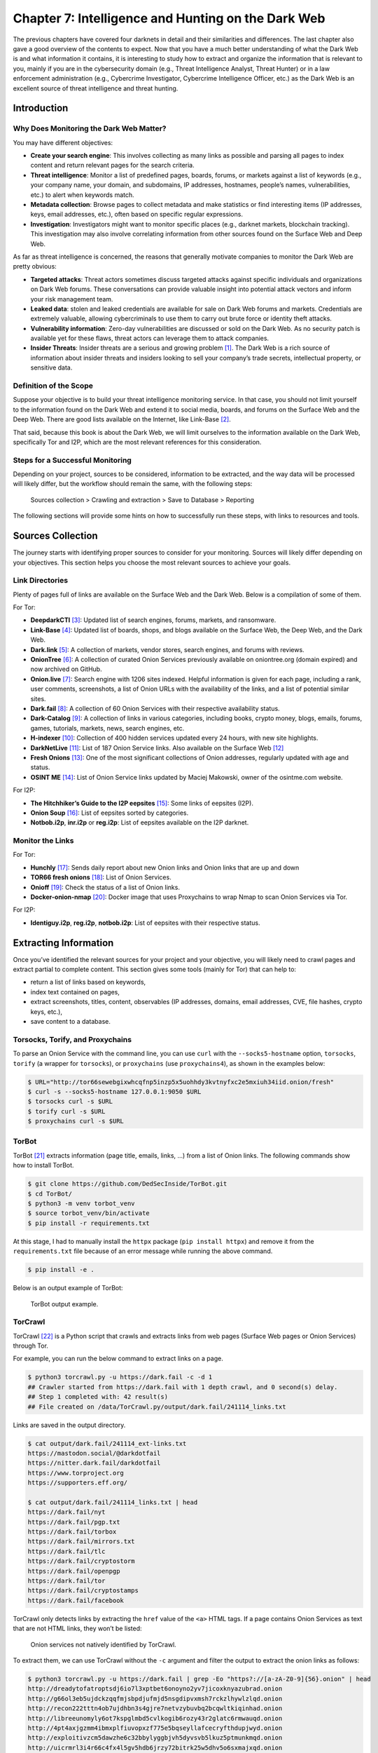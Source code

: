 Chapter 7: Intelligence and Hunting on the Dark Web
###################################################

The previous chapters have covered four darknets in detail and their similarities and differences. The last chapter also gave a good overview of the contents to expect. Now that you have a much better understanding of what the Dark Web is and what information it contains, it is interesting to study how to extract and organize the information that is relevant to you, mainly if you are in the cybersecurity domain (e.g., Threat Intelligence Analyst, Threat Hunter) or in a law enforcement administration (e.g., Cybercrime Investigator, Cybercrime Intelligence Officer, etc.) as the Dark Web is an excellent source of threat intelligence and threat hunting.

Introduction
************
Why Does Monitoring the Dark Web Matter?
========================================
You may have different objectives:

- **Create your search engine**: This involves collecting as many links as possible and parsing all pages to index content and return relevant pages for the search criteria.
- **Threat intelligence**: Monitor a list of predefined pages, boards, forums, or markets against a list of keywords (e.g., your company name, your domain, and subdomains, IP addresses, hostnames, people’s names, vulnerabilities, etc.) to alert when keywords match.
- **Metadata collection**: Browse pages to collect metadata and make statistics or find interesting items (IP addresses, keys, email addresses, etc.), often based on specific regular expressions.
- **Investigation**: Investigators might want to monitor specific places (e.g., darknet markets, blockchain tracking). This investigation may also involve correlating information from other sources found on the Surface Web and Deep Web.

As far as threat intelligence is concerned, the reasons that generally motivate companies to monitor the Dark Web are pretty obvious:

- **Targeted attacks**: Threat actors sometimes discuss targeted attacks against specific individuals and organizations on Dark Web forums. These conversations can provide valuable insight into potential attack vectors and inform your risk management team.
- **Leaked data**: stolen and leaked credentials are available for sale on Dark Web forums and markets. Credentials are extremely valuable, allowing cybercriminals to use them to carry out brute force or identity theft attacks.
- **Vulnerability information**: Zero-day vulnerabilities are discussed or sold on the Dark Web. As no security patch is available yet for these flaws, threat actors can leverage them to attack companies.
- **Insider Threats**: Insider threats are a serious and growing problem [#]_. The Dark Web is a rich source of information about insider threats and insiders looking to sell your company’s trade secrets, intellectual property, or sensitive data.

Definition of the Scope
=======================
Suppose your objective is to build your threat intelligence monitoring service. In that case, you should not limit yourself to the information found on the Dark Web and extend it to social media, boards, and forums on the Surface Web and the Deep Web. There are good lists available on the Internet, like Link-Base [#]_.

That said, because this book is about the Dark Web, we will limit ourselves to the information available on the Dark Web, specifically Tor and I2P, which are the most relevant references for this consideration.

Steps for a Successful Monitoring
=================================
Depending on your project, sources to be considered, information to be extracted, and the way data will be processed will likely differ, but the workflow should remain the same, with the following steps:

	Sources collection > Crawling and extraction > Save to Database > Reporting

The following sections will provide some hints on how to successfully run these steps, with links to resources and tools.

Sources Collection
******************
The journey starts with identifying proper sources to consider for your monitoring. Sources will likely differ depending on your objectives. This section helps you choose the most relevant sources to achieve your goals.

Link Directories
================
Plenty of pages full of links are available on the Surface Web and the Dark Web. Below is a compilation of some of them. 

For Tor:

- **DeepdarkCTI** [#]_: Updated list of search engines, forums, markets, and ransomware.
- **Link-Base** [#]_: Updated list of boards, shops, and blogs available on the Surface Web, the Deep Web, and the Dark Web.
- **Dark.link** [#]_: A collection of markets, vendor stores, search engines, and forums with reviews.
- **OnionTree** [#]_: A collection of curated Onion Services previously available on oniontree.org (domain expired) and now archived on GitHub.
- **Onion.live** [#]_: Search engine with 1206 sites indexed. Helpful information is given for each page, including a rank, user comments, screenshots, a list of Onion URLs with the availability of the links, and a list of potential similar sites.
- **Dark.fail** [#]_:  A collection of 60 Onion Services with their respective availability status.
- **Dark-Catalog** [#]_: A collection of links in various categories, including books, crypto money, blogs, emails, forums, games, tutorials, markets, news, search engines, etc.
- **H-indexer** [#]_: Collection of 400 hidden services updated every 24 hours, with new site highlights.
- **DarkNetLive** [#]_: List of 187 Onion Service links. Also available on the Surface Web [#]_
- **Fresh Onions** [#]_: One of the most significant collections of Onion addresses, regularly updated with age and status.
- **OSINT ME** [#]_: List of Onion Service links updated by Maciej Makowski, owner of the osintme.com website.

For I2P:

- **The Hitchhiker’s Guide to the I2P eepsites** [#]_: Some links of eepsites (I2P).
- **Onion Soup** [#]_: List of eepsites sorted by categories.
- **Notbob.i2p**, **inr.i2p** or **reg.i2p**: List of eepsites available on the I2P darknet.

Monitor the Links
=================
For Tor:

- **Hunchly** [#]_: Sends daily report about new Onion links and Onion links that are up and down
- **TOR66 fresh onions** [#]_: List of Onion Services.
- **Onioff** [#]_: Check the status of a list of Onion links.
- **Docker-onion-nmap** [#]_: Docker image that uses Proxychains to wrap Nmap to scan Onion Services via Tor.

For I2P:

- **Identiguy.i2p**, **reg.i2p**, **notbob.i2p**: List of eepsites with their respective status.

Extracting Information
**********************
Once you’ve identified the relevant sources for your project and your objective, you will likely need to crawl pages and extract partial to complete content. This section gives some tools (mainly for Tor) that can help to:

- return a list of links based on keywords,
- index text contained on pages,
- extract screenshots, titles, content, observables (IP addresses, domains, email addresses, CVE, file hashes, crypto keys, etc.),
- save content to a database.

Torsocks, Torify, and Proxychains
=================================
To parse an Onion Service with the command line, you can use ``curl`` with the ``--socks5-hostname`` option, ``torsocks``, ``torify`` (a wrapper for ``torsocks``), or ``proxychains`` (use ``proxychains4``), as shown in the examples below:

.. code-block:: bash

	$ URL="http://tor66sewebgixwhcqfnp5inzp5x5uohhdy3kvtnyfxc2e5mxiuh34iid.onion/fresh"
	$ curl -s --socks5-hostname 127.0.0.1:9050 $URL
	$ torsocks curl -s $URL
	$ torify curl -s $URL
	$ proxychains curl -s $URL

TorBot
======
TorBot [#]_ extracts information (page title, emails, links, …) from a list of Onion links.
The following commands show how to install TorBot.

.. code-block:: bash

	$ git clone https://github.com/DedSecInside/TorBot.git
	$ cd TorBot/
	$ python3 -m venv torbot_venv
	$ source torbot_venv/bin/activate
	$ pip install -r requirements.txt

At this stage, I had to manually install the ``httpx`` package (``pip install httpx``) and remove it from the ``requirements.txt`` file because of an error message while running the above command.

.. code-block:: bash

	$ pip install -e .

Below is an output example of TorBot:
 
.. figure:: images/image336.png
	:width: 800
	:alt: TorBot output example
	:class: with-border

	TorBot output example.

TorCrawl
========
TorCrawl [#]_ is a Python script that crawls and extracts links from web pages (Surface Web pages or Onion Services) through Tor.

For example, you can run the below command to extract links on a page.

.. code-block:: bash

	$ python3 torcrawl.py -u https://dark.fail -c -d 1
	## Crawler started from https://dark.fail with 1 depth crawl, and 0 second(s) delay.
	## Step 1 completed with: 42 result(s)
	## File created on /data/TorCrawl.py/output/dark.fail/241114_links.txt

Links are saved in the output directory.

.. code-block:: bash

	$ cat output/dark.fail/241114_ext-links.txt
	https://mastodon.social/@darkdotfail
	https://nitter.dark.fail/darkdotfail
	https://www.torproject.org
	https://supporters.eff.org/
	
	$ cat output/dark.fail/241114_links.txt | head
	https://dark.fail/nyt
	https://dark.fail/pgp.txt
	https://dark.fail/torbox
	https://dark.fail/mirrors.txt
	https://dark.fail/tlc
	https://dark.fail/cryptostorm
	https://dark.fail/openpgp
	https://dark.fail/tor
	https://dark.fail/cryptostamps
	https://dark.fail/facebook

TorCrawl only detects links by extracting the ``href`` value of the ``<a>`` HTML tags. If a page contains Onion Services as text that are not HTML links, they won’t be listed:
 
.. figure:: images/image337.png
	:width: 800
	:alt: Onion services not natively identified by TorCrawl
	:class: with-border

	Onion services not natively identified by TorCrawl.

To extract them, we can use TorCrawl without the ``-c`` argument and filter the output to extract the onion links as follows:

.. code-block:: bash

	$ python3 torcrawl.py -u https://dark.fail | grep -Eo "https?://[a-zA-Z0-9]{56}.onion" | head
	http://dreadytofatroptsdj6io7l3xptbet6onoyno2yv7jicoxknyazubrad.onion
	http://g66ol3eb5ujdckzqqfmjsbpdjufmjd5nsgdipvxmsh7rckzlhywlzlqd.onion
	http://recon222tttn4ob7ujdhbn3s4gjre7netvzybuvbq2bcqwltkiqinhad.onion
	http://libreeunomyly6ot7kspglmbd5cvlkogib6rozy43r2glatc6rmwauqd.onion
	http://4pt4axjgzmm4ibmxplfiuvopxzf775e5bqseyllafcecryfthdupjwyd.onion
	http://exploitivzcm5dawzhe6c32bbylyggbjvh5dyvsvb5lkuz5ptmunkmqd.onion
	http://uicrmrl3i4r66c4fx4l5gv5hdb6jrzy72bitrk25w5dhv5o6sxmajxqd.onion
	http://lgh3eosuqrrtvwx3s4nurujcqrm53ba5vqsbim5k5ntdpo33qkl7buyd.onion
	http://wmj5kiic7b6kjplpbvwadnht2nh2qnkbnqtcv3dyvpqtz7ssbssftxid.onion
	http://archiveiya74codqgiixo33q62qlrqtkgmcitqx5u2oeqnmn5bpcbiyd.onion

VigilantOnion
=============
VigilantOnion [#]_ is a tool that parses Onion Service links collected from services available on the Surface Web (Pastebin, Reddit, Gist, etc.).

To install VigilantOnion, it is recommended first to create a virtual environment where Python dependencies will be installed. We assume you already have a ``/data/venv/`` directory with correct permissions.

.. code-block:: bash

	$ sudo apt install python3-venv
	$ python3 -m venv /data/venv/vigilantonion

Now, activate the virtual environment and download VigilantOnion:

.. code-block:: bash

	$ source /data/venv/vigilantonion/bin/activate
	(vigilantonion) $ cd /data/ 
	(vigilantonion) $ git clone https://github.com/andreyglauzer/VigilantOnion.git
	(vigilantonion) $ cd VigilantOnion/

Update some outdated Python dependencies to avoid build errors:

.. code-block:: bash

	(vigilantonion) $ sed -i "s/beautifulsoup/beautifulsoup4/" requirements.txt
	(vigilantonion) $ sed -i "s/PyYAML==5.4/PyYAML/" requirements.txt
	(vigilantonion) $ pip install -U pip
	(vigilantonion) $ pip install -r requirements.txt
	(vigilantonion) $ pip install pysocks
	(vigilantonion) $ pip install yara-python
	(vigilantonion) $ sudo apt install libpcre3

VigilantOnion should now be installed. You can check that it runs without errors:

.. code-block:: bash

	(vigilantonion) $ python3 observer.py -h

Now, you’ll need to install your own data lake (Splunk or Elasticsearch) and configure VigilantOnion to send the syslog logs to it. We’ll assume we have a Splunk server installed on ``192.168.1.94`` and configured a listening port running on port ``515/udp``. This can be applied as follows in the configuration file (``./config/config.yml``):

.. code-block::

	sendlog: True
	logport: 515
	logip: "192.168.1.94"

Now, we should be able to use VigilantOnion. Let’s test a single URL:

.. code-block:: bash

	(vigilantonion) $ python3 observer.py --config config/config.yml --crawler --url "darkfailenbsdla5mal2mxn2uz66od5vtzd5qozslagrfzachha3f3id.onion"
	2024-11-15 11:49:08.205 INFO observer - start: Starting the Crawler process.
	2024-11-15 11:49:08.212 INFO crawler - start: Starting the process Crawler at url darkfailenbsdla5mal2mxn2uz66od5vtzd5qozslagrfzachha3f3id.onion.
	2024-11-15 11:49:10.274 INFO crawler - crawler: Updating url status darkfailenbsdla5mal2mxn2uz66od5vtzd5qozslagrfzachha3f3id.onion for 200.
	'Hacking',dark.fail: Which Tor sites are online?,'[Hacking, Shop]'
	2024-11-15 11:49:20.342 INFO crawler - start: Getting more urls from the address darkfailenbsdla5mal2mxn2uz66od5vtzd5qozslagrfzachha3f3id.onion.
	2024-11-15 11:49:20.343 INFO crawler - more_urls: Searching for new urls in: darkfailenbsdla5mal2mxn2uz66od5vtzd5qozslagrfzachha3f3id.onion
	2024-11-15 11:49:21.373 INFO crawler - crawler: Updating url status darkfailenbsdla5mal2mxn2uz66od5vtzd5qozslagrfzachha3f3id.onion/pgp for 200.
	'Hacking',Verify a PGP signature with dark.fails PGP Tool,'[Hacking]'
	2024-11-15 11:49:31.841 INFO crawler - crawler: Updating url status darkfailenbsdla5mal2mxn2uz66od5vtzd5qozslagrfzachha3f3id.onion/dread for 200.
	'Hacking',Is Dread online on the darknet?,'[Hacking]'
	2024-11-15 11:49:42.269 INFO crawler - crawler: Updating url status darkfailenbsdla5mal2mxn2uz66od5vtzd5qozslagrfzachha3f3id.onion/recon for 200.
	'no_match',Is Recon online on the darknet?,'no_match'
	[REDACTED]

The output sent to Splunk is a JSON object that looks as follows:

.. code-block::

	{
		lastscan: "2024-11-15",
		id: 13380,
		type: "URI",
		url: "darkfailenbsdla5mal2mxn2uz66od5vtzd5qozslagrfzachha3f3id.onion/privacy",
		title: "Privacy Policy of Dark.fail",
		baseurl: "darkfailenbsdla5mal2mxn2uz66od5vtzd5qozslagrfzachha3f3id.onion",
		status: "Online",
		count_status: 0,
		source: "Script",
		categorie: [
			{
				full_categorie: [
					"Hacking",
					"Shop"
				],
				score_categorie: 60
			}
		],
		keywords: [
			{
				full_keywords: [
					"email_filter"
				],
				score_keywords: 10
			}
		],
		discovery_date: "2024-11-15 11:58"
	}

In Splunk, you can build a dashboard as follows:
 
.. figure:: images/image338.png
	:width: 800
	:alt: Splunk dashboard based on VigilantOnion data
	:class: with-border

	Splunk dashboard based on VigilantOnion data.

You can also collect Onion Service links from services available on the Surface Web and then parse the links:

.. code-block:: bash

	(vigilantonion) $ python3 observer.py --config config/config.yml --search -e "gist,reddit,cybersecuritynews,discoverdarkwebservice"
	(vigilantonion) $ python3 observer.py --config config/config.yml --crawler

OnionScan (Prerequisite for OnionIngestor)
==========================================
OnionScan, which we will install as a prerequisite for OnionIngestor, is a tool that reports misconfigurations and vulnerabilities on Onion Services. Findings include Apache2 “mod_status” leak, open directories, EXIF tags, server fingerprint, and PGP identities.

To avoid the “package crypto/ecdh is not in GOROOT” error due to the current version of “Go” in Debian packages, we’ll start by installing the latest version of “Go.” Go to https://go.dev/dl/ and get the latest version for your environment (e.g., “go1.23.3.linux-amd64.tar.gz”).

.. code-block:: bash

	$ cd /data/tmp/
	$ wget https://go.dev/dl/go1.23.3.linux-amd64.tar.gz
	$ tar xzf go1.23.3.linux-amd64.tar.gz
	$ sudo mv go/ /usr/local/

Now, set environment variables:

.. code-block:: bash

	$ cat >> ~/.bashrc << EOF
	export GOROOT=/usr/local/go
	export GOPATH=\$HOME/go
	export PATH=\$GOPATH/bin:\$GOROOT/bin:\$PATH
	EOF
	$ . ~/.bashrc

The below command will download ``onionscan`` to the ``~/go`` directory.

.. code-block:: bash

	$ cd /data/
	$ go mod init onionscan
	$ go get github.com/s-rah/onionscan

Install dependencies:

.. code-block:: bash

	$ go get github.com/HouzuoGuo/tiedot
	$ go get golang.org/x/crypto/openpgp
	$ go get golang.org/x/net/proxy
	$ go get golang.org/x/net/html
	$ go get github.com/rwcarlsen/goexif/exif
	$ go get github.com/rwcarlsen/goexif/tiff

By default, OnionScan still uses the Tor version 2 URL format. To include the Tor v3 URL format, modify the ``validation.go`` file as follows.

.. code-block:: bash

	$ cd ~/go/pkg/mod/github.com/s-rah/onionscan@v0.0.0-20170225171031-da42865bb5b1/utils/
	$ sudo sed -i "s/\[a-z2-7\]{16}/\[a-z2-7\]{16,56}/" validation.go

Install OnionScan:

.. code-block:: bash

	$ cd ~/go/pkg/mod/
	$ go install github.com/s-rah/onionscan@v0.0.0-201702251                         
	  71031-da42865bb5b1
	go: finding module for package github.com/rwcarlsen/goexif/exif
	go: finding module for package golang.org/x/crypto/ssh/terminal
	go: finding module for package github.com/rwcarlsen/goexif/tiff
	go: finding module for package golang.org/x/crypto/openpgp
	go: finding module for package golang.org/x/net/html
	go: finding module for package golang.org/x/net/proxy
	go: finding module for package github.com/HouzuoGuo/tiedot/db
	go: finding module for package golang.org/x/crypto/ssh
	go: found golang.org/x/crypto/ssh/terminal in golang.org/x/crypto v0.29.0
	go: found github.com/rwcarlsen/goexif/exif in github.com/rwcarlsen/goexif v0.0.0   -20190401172101-9e8deecbddbd
	go: found github.com/rwcarlsen/goexif/tiff in github.com/rwcarlsen/goexif v0.0.0   -20190401172101-9e8deecbddbd
	go: found golang.org/x/crypto/openpgp in golang.org/x/crypto v0.29.0
	go: found golang.org/x/net/html in golang.org/x/net v0.31.0
	go: found golang.org/x/net/proxy in golang.org/x/net v0.31.0
	go: found github.com/HouzuoGuo/tiedot/db in github.com/HouzuoGuo/tiedot v0.0.0-2   0210905174726-ae1e16866d06
	go: found golang.org/x/crypto/ssh in golang.org/x/crypto v0.29.0

And then test the binary in ``$GOPATH/bin/onionscan`` as shown below.

.. code-block:: bash

	$ ~/go/bin/onionscan --help

OnionIngestor
=============
OnionIngestor [#]_ is an extendable tool to collect, crawl, and monitor Onion Services on Tor and index collected information on Elasticsearch. Note that the project has been archived on GitHub, but it is detailed in this book because it can still be an interesting reference for your project. We’ll assume that you already have running instances of Elasticsearch and Kibana, as the installation and configuration of these packages are not covered in this book.

The below commands show how to install OnionIngestor in a virtual environment:

.. code-block:: bash

	$ python3 -m venv /data/venv/onioningestor
	$ source /data/venv/onioningestor/bin/activate
	(onioningestor) $ cd /data
	(onioningestor) $ git clone https://github.com/danieleperera/OnionIngestor.git
	(onioningestor) $ cd OnionIngestor/
	(onioningestor) $ sudo apt update && sudo apt install python3-dev libxml2-dev libxslt1-dev
	(onioningestor) $ pip install -U pip
	(onioningestor) $ pip install -r requirements/prod.txt

At this stage, the latest command failed because of missing dependencies. I solved the issue by installing the latest LXML package, removing it from the requirements, and rerunning the installation command:

.. code-block:: bash

	(onioningestor) $ pip install lxml
	(onioningestor) $ sed -i "s/^lxml/#lxml/" requirements/prod.txt
	(onioningestor) $ pip install -r requirements/prod.txt

And now, install OnionIngestor:

.. code-block:: bash

	(onioningestor) $ python3 setup.py install

Check that you have no errors with the below command.

.. code-block:: bash

	(onioningestor) $ python3 -m onioningestor --help

The connection string for Elasticsearch did not work for me, and I had to modify the ``onioningestor/databases/elasticsearch.py`` module. The old connection string is commented out, and the new connection string is below. Note that the authentication to the Elasticsearch server relies on an API key, which you’ll need to generate on the server [#]_.

.. code-block:: python

	#self.es = Elasticsearch([{
	#    'host':self.config['host'],
	#    'port':self.config['port']}])
	self.es = Elasticsearch(
		"https://127.0.0.1:9200",
		verify_certs=False,
		api_key="SlJsZE5wTUJlQl9lT29FVlVIT1g6RUxmM2VnQWlUZHUyWTAxNUVkVnA2UQ=="
		)

Now, configure the configuration file (``onioningestor.yml``). Below is the configuration file that has been used for the screenshots. Some operators were disabled on purpose because they prevented OnionIngestor from working correctly.

.. code-block::

	# This is an example ThreatIngestor config file with some preconfigured RSS
	# sources, feeding extracted artifacts into a CSV file.

	general:
		# Run forever, check feeds once an hour.
		daemon: True
		sleep: 10
		onion_validation: ([a-z2-7]{16,56}\.onion)
		blacklist: childporn,pedo
		interestingKeywords: hack,password,leak,drug,market,0-day,crypto,bitcoin,monero,account,malware,ransomware,virus,crack,porn,xxx
		save-thread: no         # Use a separate thread to save onions
		TorController:
			port: 9051
			password: "AwesomePassw0rd"

	monitor:
		filename: monitoring.txt

	sources:
		# A few threat intel blogs to get you started!
			- name: simple-text-file
			  module: simplefile
			  filename: onion_master_list.txt

		#    - name: hunchly
		#      module: hunchly
		#      domain: https://www.dropbox.com/sh/wdleu9o7jj1kk7v/AADq2sapbxm7rVtoLOnFJ7HHa/HiddenServices.xlsx

		#    - name: pystemon
		#      module: pystemon
		#      dirname: pystemon/alerts/

		#    - name: dark.fail
		#      module: dark.fail
		#      domain: https://dark.fail/

		#  - name: source-gist
		#    module: gist
		#    url: https://gist.github.com/search?l=Text&q=.onion

		#  - name: source-reddit
		#    module: reddit
		#    url: https://api.pushshift.io/reddit/search/comment/?subreddit=onions&limit=1000000
		#    feed_type: messy
		#
		#  - name: pastebin
		#    module: pastebin-account
		#    url: https://gist.github.com/search?l=Text&q=.onion
		#    feed_type: messy
		#
		#  - name: hunchly-report
		#    module: gmail-hunchly
		#    url: https://gist.github.com/search?l=Text&q=.onion
		#    feed_type: messy
		#
		#  - name: onionland-search
		#    module: collect-onions
		#    url: http://3bbaaaccczcbdddz.onion/discover
		#    feed_type: messy
		#
		#  - name: torch
		#    module: collect-onions
		#    url: http://xmh57jrzrnw6insl.onion
		#    feed_type: messy

	operators:
	   - name: simple-html
		 module: html
		 timeout: 300
		 retries: 2
		 interestingKeywords: hack,password,leak,drug,market,0-day,crypto,bitcoin,monero,account,malware,ransomware,virus,crack,porn,xxx
		 socks5:
			 http: 'socks5h://127.0.0.1:9050'
			 https: 'socks5h://127.0.0.1:9050'

	   - name: onionscan-go
		 module: onionscan
		 binpath: /home/unknown/go/bin/onionscan

	#   - name: simple-screenshot
	#     module: screenshot
	#     screenshots_path: null

	#  - name: yara-rule
	#    module: yara
	#    filename: categories.yar
	#    base_score: 50

	database_Engines:
		# Simple telegram notifier
		#  - name: telegram-notifier  # see https://core.telegram.org/bots/api#authorizing-your-bot
		#module: telegram
		#chat_id: YOUR-TELEGRAM-CHAT
		#token: YOUR-TELEGRAM-TOKEN

	   - name: elasticsearch
		 module: elasticsearch
		 index: onion
		 port : 9200
		 host : 127.0.0.1

	#  - name: email
	#    module: send_email
	#    alert: no             # Enable/disable email alerts
	#    from: alert@example.com
	#    to: alert@example.com
	#    server: 127.0.0.1     # Address of the server (hostname or IP)
	#    port: 25              # Outgoing SMTP port: 25, 587, ...
	#    tls: no               # Enable/disable tls support
	#    username: ''          # (optional) Username for authentication. Leave blank for no authentication.
	#    password: ''          # (optional) Password for authentication. Leave blank for no authentication.
	#    subject: '[onioningestor] - {subject}'
	#    size-limit: 1048576   # Size limit for pastie, above it's sent as attachment

Below is an extract of the output while OnionIngestor is running, with debug logs:

.. code-block:: bash

	(onioningestor) $ python3 -m onioningestor -c onioningestor.yml --log DEBUG
	[17 Nov 2024 08:36:01] - INFO - Starting OnionScraper
	[17 Nov 2024 08:36:01] - INFO - Loading config file
	[17 Nov 2024 08:36:01] - DEBUG - Found database engine 'elasticsearch'
	[17 Nov 2024 08:36:01] - DEBUG - Found 1 total database engines
	[17 Nov 2024 08:36:01] - INFO - Creating Elasticsearch mapping
	/data/venv/onioningestor/lib/python3.11/site-packages/elasticsearch/connection/http_urllib3.py:191: UserWarning: Connecting to https://127.0.0.1:9200 using SSL with verify_certs=False is insecure.
	  warnings.warn(
	/data/venv/onioningestor/lib/python3.11/site-packages/urllib3/connectionpool.py:979: InsecureRequestWarning: Unverified HTTPS request is being made to host '127.0.0.1'. Adding certificate verification is strongly advised. See: https://urllib3.readthedocs.io/en/latest/advanced-usage.html#ssl-warnings
	  warnings.warn(
	[17 Nov 2024 08:36:01] - INFO - Onions will be saved synchronously
	[17 Nov 2024 08:36:01] - DEBUG - initializing operators
	[17 Nov 2024 08:36:01] - DEBUG - Found operator 'simple-html'
	[17 Nov 2024 08:36:01] - DEBUG - Found operator 'onionscan-go'
	[17 Nov 2024 08:36:01] - DEBUG - Found 2 total operators
	[17 Nov 2024 08:36:01] - INFO - Initializing simple-html
	[17 Nov 2024 08:36:01] - INFO - Initializing onionscan-go
	[17 Nov 2024 08:36:01] - INFO - Running forever, in a loop
	[17 Nov 2024 08:36:01] - DEBUG - Initializing sources
	[17 Nov 2024 08:36:01] - DEBUG - Found source 'simple-text-file'
	[17 Nov 2024 08:36:01] - DEBUG - Found 1 total sources
	[17 Nov 2024 08:36:01] - INFO - Running source 'simple-text-file'
	[17 Nov 2024 08:36:01] - INFO - Processing found onions with operator 'simple-html'
	[17 Nov 2024 08:36:01] - INFO - http://sq542reyqwagfkghieehykb6hh6ohku5irarrrbeeo5iyozdbhe5n3id.onion
	[17 Nov 2024 08:36:08] - INFO - Processing found onions with operator 'onionscan-go'
	[17 Nov 2024 08:36:08] - INFO - [*] Running onionscan on sq542reyqwagfkghieehykb6hh6ohku5irarrrbeeo5iyozdbhe5n3id.onion
	[17 Nov 2024 08:37:00] - DEBUG - crawling queue added: eo5iyozdbhe5n3id.onion
	[17 Nov 2024 08:37:00] - DEBUG - Saving to database
	[17 Nov 2024 08:37:00] - DEBUG - elasticsearch: saving pastie[sq542reyqwagfkghieehykb6hh6ohku5irarrrbeeo5iyozdbhe5n3id.onion]
	/data/venv/onioningestor/lib/python3.11/site-packages/urllib3/connectionpool.py:979: InsecureRequestWarning: Unverified HTTPS request is being made to host '127.0.0.1'. Adding certificate verification is strongly advised. See: https://urllib3.readthedocs.io/en/latest/advanced-usage.html#ssl-warnings
	  warnings.warn(
	/data/venv/onioningestor/lib/python3.11/site-packages/urllib3/connectionpool.py:979: InsecureRequestWarning: Unverified HTTPS request is being made to host '127.0.0.1'. Adding certificate verification is strongly advised. See: https://urllib3.readthedocs.io/en/latest/advanced-usage.html#ssl-warnings
	  warnings.warn(
	/data/venv/onioningestor/lib/python3.11/site-packages/urllib3/connectionpool.py:979: InsecureRequestWarning: Unverified HTTPS request is being made to host '127.0.0.1'. Adding certificate verification is strongly advised. See: https://urllib3.readthedocs.io/en/latest/advanced-usage.html#ssl-warnings
	  warnings.warn(
	[17 Nov 2024 08:37:01] - ERROR - {'count': 1, '_shards': {'total': 2, 'successful': 2, 'skipped': 0, 'failed': 0}}
	[17 Nov 2024 08:37:01] - DEBUG - elasticsearch: pastie[sq542reyqwagfkghieehykb6hh6ohku5irarrrbeeo5iyozdbhe5n3id.onion] saved in 0.33337998390197754s
	[17 Nov 2024 08:37:01] - INFO - Processing found onions with operator 'simple-html'
	[17 Nov 2024 08:37:01] - INFO - http://darkfailenbsdla5mal2mxn2uz66od5vtzd5qozslagrfzachha3f3id.onion
	[17 Nov 2024 08:37:05] - DEBUG - crawling queue added: incognito75yd2w2qylg7xadz2rd7o2peqt5gcvmd2irxqbqj7c6exid.onion
	[17 Nov 2024 08:37:05] - DEBUG - crawling queue added: pornhubvybmsymdol4iibwgwtkpwmeyd6luq2gxajgjzfjvotyt5zhyd.onion
	[17 Nov 2024 08:37:05] - DEBUG - crawling queue added: wmj5kiic7b6kjplpbvwadnht2nh2qnkbnqtcv3dyvpqtz7ssbssftxid.onion
	[REDACTED]

Here is a dashboard that can be done after several hours running the script, with a few Onion links and some keywords:
 
.. figure:: images/image339.png
	:width: 800
	:alt: Custom dashboard in Elasticsearch, using data collected by OnionIngestor
	:class: with-border

	Custom dashboard in Elasticsearch, using data collected by OnionIngestor.

Using Kibana, it is also possible to use the search directly:
 
.. figure:: images/image340.png
	:width: 800
	:alt: Querying OnionIngestor logs in Elasticsearch
	:class: with-border

	Querying OnionIngestor logs in Elasticsearch.

Notice that the complete HTML code of the page has been downloaded, allowing advanced searches.
 
.. figure:: images/image341.png
	:width: 800
	:alt: HTML code extract collected from a page with OnionIngestor
	:class: with-border

	HTML code extract collected from a page with OnionIngestor.

If you have enabled the OnionScan operator, additional observables are collected, like email addresses, as shown below:
 
.. figure:: images/image342.png
	:width: 800
	:alt: Email address collected by OnionIngestor
	:class: with-border

	Email address collected by OnionIngestor.

You can then filter Onion Services that have an email collected via OnionScan:
 
.. figure:: images/image343.png
	:width: 800
	:alt: List of email addresses collected by OnionIngestor, grouped by websites
	:class: with-border

	List of email addresses collected by OnionIngestor, grouped by websites.

Darc
====
Darc [#]_ is designed as a Swiss army knife for Dark Web crawling. It collects HTTP requests and response information, such as cookies, header fields, etc. It also bundles Selenium [#]_ to provide screenshots of web pages.

Darc supports the four darknets covered in this book (Tor, I2P, ZeroNet, and Hyphanet).
The architecture diagram of Darc is shown below:

.. figure:: images/image344.png
	:width: 800
	:alt: Darc’s architecture design
	:class: with-border

	Darc’s architecture design.

To use Darc, you’ll need docker. It is recommended that you install it following this link: https://docs.docker.com/engine/install/. Don’t install it via ``snap`` if you’re on Ubuntu.

You will need two databases: one for the task manager (to manage the list of sites to query) and one to save the results. The documentation recommends running the first one over Redis and the second one with MySQL, PostgreSQL, or SQLite, but for the sake of simplicity, I used MariaDB for both on the same host.

Because docker will need to access our database, we need to configure our MariaDB service to be accessible from the outside. In ``/etc/mysql/mariadb.conf.d/50-server.cnf``, modify the ``bind-address`` parameter from ``127.0.0.1`` to ``0.0.0.0``. Restart the service after this change.

.. code-block:: bash

	$ sudo sed -i "/^bind-address/s/^/#/; /#bind-address/a\bind-address = 0.0.0.0" /etc/mysql/mariadb.conf.d/50-server.cnf
	$ sudo systemctl restart mariadb.service

On the host (or preferably on a remote machine), create a ``darc`` database and a ``darc`` user who will be granted all privileges to this database. Notice that we use ``darc@%`` and not ``darc@localhost`` so that the user can connect remotely. Also, create a ``darcweb`` database with the same access.

.. code-block:: bash

	$ sudo apt install mariadb-server
	$ sudo mysql_secure_installation
	$ mysql -u root -p
	MariaDB> create database darc;
	MariaDB> create database darcweb;
	MariaDB> create user 'darc'@'%' identified by 'AwesomePassw0rd';
	MariaDB> grant all privileges on `darc`.* to 'darc'@'%';
	MariaDB> grant all privileges on `darcweb`.* to 'darc'@'%';
	MariaDB> \q

Download the docker image:

.. code-block:: bash

	$ sudo docker pull jsnbzh/darc:latest

Verify that the image has been downloaded:

.. code-block:: bash

	$ sudo docker images
	REPOSITORY               TAG       IMAGE ID       CREATED         SIZE
	jsnbzh/darc              latest    770f444e299d   3 years ago     1.8GB

Download an example [#]_ of ``docker-compose.yml`` file and adapt it to fit your needs.

Now create a ``/data/darc/`` folder and make sure it contains:

- Your modified ``docker-compose.yml`` file.
- An empty ``extra`` folder.
- A folder named ``text`` with the following files: ``clinic.txt``, ``freenet.txt``, ``i2p.txt``, ``tor2web.txt``, ``tor.txt``, and ``zeronet.txt``.
- Depending on what darknet you are targeting, put some links to the appropriate files. For example, you could start by adding some onion URLs to ``tor.txt``.

.. note::

	By default, the docker image will start the ``crawler`` and ``loader`` services automatically when the machine starts. To prevent the services from starting automatically, set the variable ``restart`` to ``no`` instead of ``always`` in the ``docker-compose.yml`` file.

You should be all set; now run the image:

.. code-block:: bash

	$ cd /data/darc/
	$ sudo docker compose up

.. figure:: images/image345.png
	:width: 800
	:alt: Output extract while Darc is running
	:class: with-border

	Output extract while Darc is running.

After a while, we start collecting files:
 
.. figure:: images/image346.png
	:width: 800
	:alt: Files created by Darc
	:class: with-border

	Files created by Darc.

C4darknet
=========
C4darknet [#]_ is a darknet crawler that can extract links and other helpful information (images, scripts, titles, words) and save it in the database. Although it was originally designed to work with I2P [#]_, it can be used for crawling resources on other darknets, and even sites on the Surface Web, provided you develop the appropriate parser (``crawler/darknet/spiders/spider.py``).

The architecture diagram is shown below:
 
.. figure:: images/image347.png
	:width: 800
	:alt: c4darknet architecture design
	:class: with-border

	c4darknet architecture design.

Install and configure MariaDB. Create a database and a user who will be granted access.

.. code-block:: bash

	$ sudo apt install mariadb-server
	$ sudo mysql_secure_installation
	$ mysql -u root -p
	MariaDB> create database i2p_database;
	MariaDB > create user 'i2p'@'localhost' identified by 'AwesomePassw0rd';
	MariaDB > grant all privileges on `i2p_database`.* to 'i2p'@'localhost';
	MariaDB > \q

C4darknet has been designed for Python 3.7, which is no longer available in most distributions (e.g., Debian 12 comes with Python 3.11, and Ubuntu 24.04 comes with Python 3.12 at the time of writing). To meet this requirement, though, we will create our virtual environment with conda [#]_, that we will install via Miniconda.

.. code-block:: bash

	$ mkdir -p ~/miniconda3
	$ wget https://repo.anaconda.com/miniconda/Miniconda3-latest-Linux-x86_64.sh -O ~/miniconda3/miniconda.sh
	$ bash ~/miniconda3/miniconda.sh -b -u -p ~/miniconda3
	$ rm ~/miniconda3/miniconda.sh
	$ source ~/miniconda3/bin/activate
	$ conda init --all

Now, let’s create a Python virtual environment (created by default in ``~/miniconda3/envs/``) that will use Python 3.7 and install the required dependencies.

.. code-block: bash

	(base) $ conda create -n c4darknet python=3.7
	(base) $ conda activate c4darknet
	(c4darknet) $ cd /data/
	(c4darknet) $ git clone https://github.com/nesg-ugr/c4darknet.git
	(c4darknet) $ cd c4darknet/crawler/
	(c4darknet) $ pip install -r requirements.txt

Now edit ``crawler/database/connection_settings.py`` and set the correct database connection and proxy settings. The configuration file used for the tests is shown below.

.. code-block::

	PROVIDER = 'mysql'
	HOST = 'localhost'
	USERNAME = 'i2p'
	PASSWORD = 'AwesomePassw0rd'
	DATABASE = 'i2p_database'
	PROXY = '127.0.0.1:4444'

Choose a file template (or create your own) from the ``data`` directory and change the value of the ``INITIAL_SEEDS`` parameter in ``crawler/settings.py``.
 
.. figure:: images/image348.png
	:width: 800
	:alt: Available templates with links in c4darknet
	:class: with-border

	Available templates with links in c4darknet.

Each time you run c4darknet, you should execute the below requirements from your Python virtual environment.

Let’s start by recreating and repopulating the database (it will be populated with data from the selected template associated with the ``INITIAL_SEEDS`` variable).

.. code-block:: bash

	(c4darknet) $ mysql -u root -p -e "drop database i2p_database; create database i2p_database;"
	(c4darknet) $ cd /data/c4darknet/crawler/
	(c4darknet) $ python3 populate.py

Remove the old spider crawling files and logs and recreate the directories.

.. code-block:: bash

	(c4darknet) $ rm -fr mkdir /data/c4darknet/logs && mkdir /data/c4darknet/logs
	(c4darknet) $ rm -fr mkdir /data/c4darknet/crawler/darknet/spiders/{ongoing,finished}
	(c4darknet) $ mkdir /data/c4darknet/crawler/darknet/spiders/{ongoing,finished}

We are now ready to start the crawling process (we will assume that I2P is already running). You can supervise the process by reading the logs in the ``logs`` directory.

.. code-block:: bash

	(c4darknet) $ cd /data/c4darknet/crawler/
	(c4darknet) $ python3 manager.py &> /dev/null

.. note::

	Checking in the logs, the following error kept coming back when I ran the crawler:

	.. code-block::
	
		Traceback (most recent call last):
		  File "/home/unknown/miniconda3/envs/c4darknet/bin/scrapy", line 8, in <module>
			sys.exit(execute())
		  File "/home/unknown/miniconda3/envs/c4darknet/lib/python3.7/site-packages/scrapy/cmdline.py", line 158, in execute
			_run_print_help(parser, _run_command, cmd, args, opts)
		  File "/home/unknown/miniconda3/envs/c4darknet/lib/python3.7/site-packages/scrapy/cmdline.py", line 111, in _run_print_help
			func(*a, **kw)
		  File "/home/unknown/miniconda3/envs/c4darknet/lib/python3.7/site-packages/scrapy/cmdline.py", line 166, in _run_command
			cmd.run(args, opts)
		  File "/home/unknown/miniconda3/envs/c4darknet/lib/python3.7/site-packages/scrapy/commands/crawl.py", line 30, in run
			self.crawler_process.start()
		  File "/home/unknown/miniconda3/envs/c4darknet/lib/python3.7/site-packages/scrapy/crawler.py", line 383, in start
			install_shutdown_handlers(self._signal_shutdown)
		  File "/home/unknown/miniconda3/envs/c4darknet/lib/python3.7/site-packages/scrapy/utils/ossignal.py", line 19, in install_shutdown_handlers
			reactor._handleSignals()
		AttributeError: 'EPollReactor' object has no attribute '_handleSignals'
	
	After searching on the Internet, I found a fix [#]_. The error is related to the Twisted package, one of Scrapy's dependencies. Installing a previous version of Twisted worked for me.
	
	.. code-block:: bash
	
		(c4darknet) $ pip install Twisted==22.10.0

Below is an extract of my “darknetcrawler.log” file at runtime. It shows the current URL being parsed, the number of ongoing threads, the finished ones, the ones with errors, the ones being discovered, etc.

.. code-block:: bash

	$ tail /data/c4darknet/logs/darknetcrawler.log
	2024-11-20 07:26:24,289 DEBUG - MainThread - mod: manager, method: check_crawling_status, msg: Files in finished folder #2
	2024-11-20 07:26:24,292 DEBUG - MainThread - mod: manager, method: check_spiders_status, msg: There are 3 ongoing sites in db and 3 alive spider processes.
	2024-11-20 07:26:24,292 DEBUG - MainThread - mod: manager, method: check_spiders_status, msg: Current alive spiders ['anlncoi2fzbsadbujidqmtji7hshfw3nrkqvbgdleepbxx3d5xra.b32.i2p', 'nvspc.i2p', 'opentracker.dg2.i2p']
	2024-11-20 07:26:24,292 DEBUG - MainThread - mod: manager, method: check_spiders_status, msg: Spider/Site anlncoi2fzbsadbujidqmtji7hshfw3nrkqvbgdleepbxx3d5xra.b32.i2p is sleeping.
	2024-11-20 07:26:24,292 DEBUG - MainThread - mod: manager, method: check_spiders_status, msg: Current alive spiders ['anlncoi2fzbsadbujidqmtji7hshfw3nrkqvbgdleepbxx3d5xra.b32.i2p', 'nvspc.i2p', 'opentracker.dg2.i2p']
	2024-11-20 07:26:24,292 DEBUG - MainThread - mod: manager, method: check_spiders_status, msg: Spider/Site nvspc.i2p is sleeping.
	2024-11-20 07:26:24,292 DEBUG - MainThread - mod: manager, method: check_spiders_status, msg: Current alive spiders ['anlncoi2fzbsadbujidqmtji7hshfw3nrkqvbgdleepbxx3d5xra.b32.i2p', 'nvspc.i2p', 'opentracker.dg2.i2p']
	2024-11-20 07:26:24,293 DEBUG - MainThread - mod: manager, method: check_spiders_status, msg: Spider/Site opentracker.dg2.i2p is running.
	2024-11-20 07:26:24,293 DEBUG - MainThread - mod: manager, method: get_sites_from_floodfill, msg: There are 0 floodfill sites.
	2024-11-20 07:26:24,307 DEBUG - MainThread - mod: manager, method: main, msg: Stats --> ONGOING 3, PENDING 0, FINISHED 2, ERROR 0, ERROR_DEFUNC 0, DISCOVERING 54, DISCARDED 0

The ``ongoing`` and ``finished`` directories are populated shortly after you start the crawling process, as shown below.

.. code-block:: bash

	$ tree /data/c4darknet/crawler/darknet/spiders
	.
	├── finished
	│   ├── hq.postman.i2p.json
	│   ├── pizdabol.i2p.fail
	│   └── tracker2.postman.i2p.json
	├── __init__.py
	├── ongoing
	│   ├── anlncoi2fzbsadbujidqmtji7hshfw3nrkqvbgdleepbxx3d5xra.b32.i2p.json
	│   ├── nvl_2sr27o5x2v2pyqro7wl5nl6krrsbizwrzsky5y7pkohwh24gn6xq.b32.i2p.txt
	│   ├── nvl_333.i2p.txt
	│   ├── nvl_5hkhjehj3ct2pvcah7dcylwef2oti3xij5myxbv3pd7rocio5vkq.b32.i2p.txt
	│   ├── nvl_5iedafy32swqq4t2wcmjb4fvg3onscng7ct7wb237jkvrclaftla.b32.i2p.txt
	│   ├── nvl_5vik2232yfwyltuwzq7ht2yocla46q76ioacin2bfofgy63hz6wa.b32.i2p.txt
	│   ├── nvl_animal.i2p.txt
	│   ├── nvl_anlncoi2fzbsadbujidqmtji7hshfw3nrkqvbgdleepbxx3d5xra.b32.i2p.txt
	│   ├── nvl_bnb46culzbssz6aipcjkuytanflz6dtndyhmlaxn3pfiv6zqrohq.b32.i2p.txt
	│   ├── nvl_csen43keji3qiw6uobsgzysxyjd225g6446ylq5uuz6ur2glkzaa.b32.i2p.txt
	│   ├── nvl_ctvfe2fimcsdfxmzmd42brnbf7ceenwrbroyjx3wzah5eudjyyza.b32.i2p.txt
	│   ├── nvl_i2p-projekt.i2p.txt
	│   ├── nvl_identiguy.i2p.txt
	│   ├── nvl_neodome.i2p.txt
	│   ├── nvl_nvspc.i2p.txt
	│   ├── nvl_ol.i2p.txt
	│   ├── nvl_omt56v4jxa4hurbwk44vqbbcwn3eavuynyc24c25cy7grucjh24q.b32.i2p.txt
	│   ├── nvl_opentracker.dg2.i2p.txt
	│   ├── nvl_paste.r4sas.i2p.txt
	│   ├── nvl_pizdabol.i2p.txt
	│   ├── nvl_pomoyka.i2p.txt
	│   ├── nvl_pravtor.i2p.txt
	│   ├── nvl_syndie-project.i2p.txt
	│   ├── nvl_w7tpbzncbcocrqtwwm3nezhnnsw4ozadvi2hmvzdhrqzfxfum7wa.b32.i2p.txt
	│   ├── nvspc.i2p.json
	│   ├── pizdabol.i2p.json
	│   ├── pomoyka.i2p.json
	│   └── pravtor.i2p.json
	├── __pycache__
	│   ├── __init__.cpython-37.pyc
	│   ├── spiderBase.cpython-37.pyc
	│   └── spider.cpython-37.pyc
	├── spiderBase.py
	└── spider.py

	4 directories, 37 files

The output is a JSON file that looks like the one below. Notice that this is also available in the ``sitehomeinfo`` table from the database.

.. code-block:: bash

	$ cat hq.postman.i2p.json | python3 -m json.tool
	{
		"darksite": "hq.postman.i2p",
		"language": {
			"GOOGLE": "",
			"NLTK": "english"
		},
		"extracted_darksites": [],
		"total_darksite_pages": 1,
		"title": [
			"Postman HQ | Blocked Request"
		],
		"size_main_page": {
			"WORDS": 70,
			"LETTERS": 303,
			"IMAGES": 0,
			"SCRIPTS": 0
		},
		"main_page_tokenized_words": [
			":root{",
			"--border_table:inset",
			"0",
			"0",
			"0",
			"1px",
			"rgba(255,255,255,.3),inset",
			"0",
			"0",
			[REDACTED]
			"#86c3f9;",
			"--postman:url(\"data:image/svg+xml,%3Csvg",
			"xmlns='http://www.w3.org/2000/svg'",
			"viewBox='0",
			[REDACTED]
	"url('data:image/webp;base64,UklGRqIdAABXRU[REDACTED]p9jg5AAAAAAAAA==')",
			[REDACTED]
			"settings.If",
			"so,",
			"please",
			"contactpostman@mail.i2pby",
			"mail",
			"or",
			"on",
			"IRC2P."
		]
	}

Other Resources
===============
Below are some more projects, not detailed in this book but worth being mentioned:

- **AIL-framework** [#]_: A modular framework to analyze potential information leaks from unstructured data sources like pastes from Pastebin or similar services or unstructured data streams from both the Surface and the Dark Web.
- **Bathyscaphe Dark Web crawler** [#]_: Fast, highly configurable, cloud-native Dark Web crawler written in Go.
- **Dark Scrape** [#]_: OSINT tool to find media links in Tor Onion Services.
- **Darkdump** [#]_: Search tool relying on the Ahmia search engine to extract emails, metadata, keywords, images, and social media from sites based on a search query.
- **DarkWeb Crawler and Indexer** [#]_: Scrapper for Onion Services and Surface Web pages.
- **Darklight** [#]_: Crawler for Tor Onion Services that takes screenshots, scans well-known ports, and collects artifacts.
- **Onionstack** [#]_: Project to create a pictorial book of Tor Onion Services.
- **Darkus** [#]_: Onion Services searcher based on Ahmia, Torch, and Notevil search engines.
- **Midnight Sea** [#]_: Generic crawler for Dark Web marketplaces. Midnight Sea features a human-like behavior to bypass anti-crawling mechanisms and a new crawling strategy.
- **Prying Deep** [#]_: Archived project on GitHub. Prying Deep crawls pages from the Surface Web and the Tor darknet and extracts as much intelligence as possible.

Summary Table
=============
The previous sections introduced some of the crawlers available for different darknets. The table below shows which ones you can use to monitor the four darknets detailed in this book.

.. list-table::
	:header-rows: 1
	:align: center
	:widths: 100 30 30 30 30
   
	* - 
	  - Tor
	  - I2P
	  - Hyphanet
	  - ZeroNet
	* - TorBot
	  - :fa:`check`
	  - 
	  - 
	  - 
	* - TorCrawl
	  - :fa:`check`
	  - 
	  - 
	  - 
	* - VigilantOnion
	  - :fa:`check`
	  - 
	  - 
	  - 
	* - OnionScan
	  - :fa:`check`
	  - 
	  - 
	  - 
	* - OnionIngestor
	  - :fa:`check`
	  - 
	  - 
	  - 
	* - Darc
	  - :fa:`check`
	  - :fa:`check`
	  - :fa:`check`
	  - :fa:`check`
	* - c4darknet [#]_
	  - 
	  - :fa:`check`
	  - :fa:`check`
	  - 
	* - AIL framework
	  - :fa:`check`
	  - 
	  - 
	  - 
	* - Bathyscaphe Dark Web crawler
	  - :fa:`check`
	  - 
	  - 
	  - 
	* - Dark Scrape
	  - :fa:`check`
	  - 
	  - 
	  - 
	* - Darkdump
	  - :fa:`check`
	  - 
	  - 
	  - 
	* - DarkWeb Crawler and Indexer
	  - :fa:`check`
	  - 
	  - 
	  - 
	* - Darklight
	  - :fa:`check`
	  - 
	  - 
	  - 
	* - Onionstack
	  - :fa:`check`
	  - 
	  - 
	  - 
	* - Darkus
	  - :fa:`check`
	  - 
	  - 
	  - 
	* - Midnight Sea
	  - :fa:`check`
	  - 
	  - 
	  - 
	* - Prying Deep
	  - :fa:`check`
	  - 
	  - 
	  - 

Reporting
*********
Having a clear objective from the very beginning of your project will be key. This will tell you what information needs to be stored in your database and how it should be organized. Below are some possible options. 

- **Alert rules**: You may want to schedule a task that will search for some criteria and alert you in case of a match. This can also be done during the crawling. You may, for example, want to monitor any reference to a list of domains, your company name, email addresses, etc.
- **Index**: An index is a list of links you can organize by categories (e.g., books, games, blogs, etc.).
- **Search engine**: You may want to develop a search engine where users will search for matching terms in your database. These terms may be searched based on a predefined list of possible criteria, in page titles, or on full-page indexing (provided that all content is indexed in your database).
- **Dashboards based on observables**: most likely to do statistics for a paper or a book or to track changes or evolution over time. Observables include email addresses, credit card information, social security numbers, postal addresses, PGP keys, crypto addresses, passwords, file hashes, etc.

In addition to the open-source projects referenced in the previous sections, you can also consider the ones below, more specifically for reporting purposes:

.. list-table::

	* - Create a Search Engine
	  -
	    - **DarkWeb Crawler and Indexer** [#]_: Crawls Onion Services and indexes results in an Apache Solr database. Features a search engine.
	    - **Darksearch** [#]_: Query cached Onion sites, IRC chatrooms, various PDFs, game chats, blackhat forums, etc.
	    - **Digamma** [#]_: Real time search engine for Tor sites and IoT devices.
	* - Graphical organization of collected data
	  - 
	    - **Onion OSINT** [#]_: Relies on the “networkx” Python library to build a map of IP addresses collected during the crawling process.
	    - **onionstack** [#]_: Creates a pictorial book of collected Onion Services.
	* - Monitor the health of Onion Services
	  -
	    - **ONIOFF** [#]_: Checks the status of a list of Onion Services.
	    - **OnionUp** [#]_: Tracks the response time of a list of web pages (Surface Web) or Onion Services (Tor) on a time chart graph.
	    - **Hidden Service Uptime** [#]_: Shows the response time on a time chart graph and computes the service availability percentage of a list of Onion Services.

Challenges of Automated Intelligence
************************************
Access to some resources may not be that simple, especially when infiltrating criminal communities (forums and markets), and you may face several challenges, as depicted below.

DDoS and Bots Protections
=========================
Many forums, Darknet marketplaces, and email providers on the Dark Web use protections against Distributed Denial of Service (DDoS) attacks and bots. This is done through complex and regularly updated captcha challenges (see examples below).
 	 
.. figure:: images/image351.png
	:width: 300
	:alt: Some examples of captcha protections on Onion Services
	:class: with-border
.. figure:: images/image352.png
	:width: 300
	:alt: Some examples of captcha protections on Onion Services
	:class: with-border
.. figure:: images/image353.png
	:width: 300
	:alt: Some examples of captcha protections on Onion Services
	:class: with-border
.. figure:: images/image354.png
	:width: 300
	:alt: Some examples of captcha protections on Onion Services
	:class: with-border

	Some examples of captcha protections on Onion Services

There are various captcha types, and they are regularly changing. Artificial Intelligence can help automate the resolution of captchas [#]_, but it requires skills, time, and resources to automate the process of bypassing them.

Registration Process
====================
Joining some forums may be a long and complex process involving providing evidence of coding malware and interviews. The application can also be based on solving hacking or programming challenges, as shown below.
 
.. figure:: images/image355.png
	:width: 800
	:alt: The application process in CryptBB is based on hacking and programming challenges
	:class: with-border

	The application process in CryptBB is based on hacking and programming challenges.

Required Established Reputation
===============================
Some forums rely on established reputation (based on the number of posts and their relevance) to be granted access to some parts of a forum board.

Invite-Only Forums or Markets
=============================
Some forums or darknet marketplaces are only accessible with invitation codes that you can get from existing users.
 
.. figure:: images/image356.png
	:width: 800
	:alt: The access to Wannabuy Market (Tor) is only based on invitations
	:class: with-border

	The access to Wannabuy Market (Tor) is only based on invitations.

Evidence of Activity
====================
Some sites will detect if you haven’t posted or connected for a while and may deactivate your account if your activity does not comply with the Terms of Service (ToS).

Language
========
If you don't speak these languages, Russian-speaking forums or specific languages make it difficult to understand the content without a translation service. Notice that captchas also sometimes rely on local language (e.g., captchas containing Cyrillic characters).

Other Challenges
================
Other challenges can be added to this already long list:

- **Irrelevant data**: A lot of porn-related content can overwhelm your database with irrelevant and disturbing information.
- **Random availability**: A site can be up in the morning and down in the afternoon without any guarantee about how long the downtime will be.
- **Speed**: It is generally slower to download files on darknets than on the Surface Web.
- **Turnover**: As discussed in the previous chapter, Darknet marketplaces and forums have a lifetime, and most of them eventually close after some time or change their Onion address. Therefore, monitoring the links and updating the database with new links and addresses is necessary.

Commercial vs Open-Source Solutions
===================================
Dark Web monitoring is not trivial, as we have seen previously, and it will require a lot of expertise, time, and resources to collect links, parse the content, triage it, etc. The exercise may be interesting for developing knowledge, but at a company level, this will likely cost a lot of effort, and there might be better options to consider, including commercial alternatives. Some examples are given below:

- **ACID** [#]_: Acid Intelligence performs real-time tailored monitoring of a broad range of sources, using a cluster of robots and advanced AI algorithms. It also injects avatars and implements crawlers that imitate regular user activity.
- **Crimewall** [#]_: A full-cycle OSINT investigation platform that simplifies the entire intelligence cycle, from data extraction across 500+ data sources through visualization and processing to the final report.
- **DarkOwl** [#]_: Vision UI is a platform for analysts to search darknet data simply, safely, and comprehensively. It provides a user-friendly interface with powerful querying capabilities to search, monitor, and create alerts for critical information.
- **Darkscope** [#]_: Darkscope provides comprehensive Dark Web, Deep Web, and hacker group monitoring services. By employing a sophisticated blend of data crawling, natural language processing, and anomaly detection, DarkScope’s AI continuously scans and analyzes vast swathes of online data in real-time.
- **Flashpoint** [#]_: With access to over 3.6 petabytes of data from the Internet’s open and difficult-to-reach spaces, Flashpoint combines human-powered data collection and intelligence with intuitive technology to help organizations protect people, places, and assets.
- **Flare** [#]_: The Flare platform monitors your digital footprint and provides prioritized alerts to protect your company’s sensitive data and financial resources. It provides high-quality structured data from thousands of sources with autonomous takedowns and automated event contextualization using AI language models. Flare unifies coverage across thousands of sources of external risk, which are often the initial vectors threat actors use to launch attacks.
- **Intelligence X** [#]_: Independent European technology company founded in 2018 by Peter Kleissner. Its mission is to develop and maintain the search engine and data archive. The search works with selectors, i.e., specific search terms such as email addresses, domains, URLs, IPs, CIDRs, Bitcoin addresses, IPFS hashes, etc. It searches in places like the darknet, document-sharing platforms, whois data, and public data leaks. It keeps a historical data archive of results, similar to how the Wayback Machine from archive.org stores historical copies of websites.
- **Hunchly** [#]_: The Hunchly platform automatically collects the URL, timestamps, and hashes of every page you visit and makes full-page captures of sites, searches, and social media. The Daily Dark Web Reports [#]_ is a free service that emails a spreadsheet of Onion Services each day. It will tell you about any new Onion Services discovered and provide a historical listing of ones currently up or down.
- **Liferaft** [#]_: Utilizes OSINT tools to provide a comprehensive and curated overview of active physical threats, information leaks, security exposures, and risks to your assets, operations, and people, all in one integrated OSINT platform.
- **Recorded Future** [#]_: Recorded Future’s Intelligence Graph has been collecting, structuring, analyzing, and turning large volumes of threat data into actionable insights from every corner of the Internet for over a decade. It automatically collects data across adversaries, their infrastructure, and targeted organizations. Data is dynamically linked and analyzed in real-time.
- **ReliaQuest** [#]_: Digital Risk Protection continually monitors and indexes hundreds of millions of Dark Web pages, pastes, criminal forums, Telegram, IRC, and I2P pages. It is programmed to look for specific risks to your organization.
- **Silo for Research** [#]_: Purpose-built solution for conducting online research without exposing analysts’ digital fingerprints. Safely pursue investigations across the Surface, Deep, or Dark Web from a cloud-based browsing interface while controlling your online appearance.
- **Webz.io** [#]_: Webz.io Lunar is a Dark Web monitoring platform designed to identify and mitigate cyber threats in real-time. It enables organizations to track risks such as ransomware, data breaches, stolen credentials, and other illicit activities occurring in hidden areas of the Internet, including the Deep and Dark Web. Key features of Lunar include Threat Detection, Automation and AI, Brand and Executive Protection, Streamlined Analysis, and Actionable Intelligence.

-----

.. [#] https://www.darkreading.com/threat-intelligence/hunting-insider-threats-on-the-dark-web
.. [#] https://link-base.ms
.. [#] https://github.com/fastfire/deepdarkCTI
.. [#] https://link-base.ms/
.. [#] https://dark.link/
.. [#] https://github.com/oniontree-org/oniontree
.. [#] https://onion.live
.. [#] http://darkfailenbsdla5mal2mxn2uz66od5vtzd5qozslagrfzachha3f3id.onion
.. [#] http://catalogxlotjjnu6vyevngf675vu6beefzxw6gd6a3fwgmgznksrqmqd.onion/
.. [#] http://amz4atjtuuis4dsnxlc3ek6fjoiadj3z7yzcjhylgtfmtrrh7i2hu6id.onion/onions.html
.. [#] http://darknetlidvrsli6iso7my54rjayjursyw637aypb6qambkoepmyq2yd.onion/
.. [#] https://darknetlive.com/onions
.. [#] http://freshonifyfe4rmuh6qwpsexfhdrww7wnt5qmkoertwxmcuvm4woo4ad.onion/
.. [#] https://www.osintme.com/index.php/2022/11/10/dark-web-osint-new-working-links-and-resources/
.. [#] https://mhatta.medium.com/the-hitchhikers-guide-to-the-i2p-eepsites-e4dfe6bb7a45
.. [#] https://nekhbet.com/i2p_links.shtml
.. [#] https://hunch.ly
.. [#] http://tor66sewebgixwhcqfnp5inzp5x5uohhdy3kvtnyfxc2e5mxiuh34iid.onion/fresh
.. [#] https://github.com/k4m4/onioff
.. [#] https://github.com/milesrichardson/docker-onion-nmap
.. [#] https://github.com/DedSecInside/TorBot
.. [#] https://github.com/MikeMeliz/TorCrawl.py
.. [#] https://github.com/andreyglauzer/VigilantOnion
.. [#] https://github.com/danieleperera/OnionIngestor
.. [#] https://www.elastic.co/guide/en/kibana/current/api-keys.html
.. [#] https://darc.jarryshaw.me/en/latest/index.html
.. [#] https://pypi.org/project/selenium/
.. [#] https://raw.githubusercontent.com/JarryShaw/darc/master/docker-compose.yml
.. [#] https://github.com/nesg-ugr/c4darknet
.. [#] https://github.com/Abellan09/i2p_crawler
.. [#] https://docs.anaconda.com/working-with-conda/
.. [#] https://stackoverflow.com/questions/76995567/error-when-crawl-data-epollreactor-object-has-no-attribute-handlesignals
.. [#] https://github.com/CIRCL/AIL-framework
.. [#] https://github.com/darkspot-org/bathyscaphe
.. [#] https://github.com/itsmehacker/DarkScrape
.. [#] https://github.com/josh0xA/darkdump
.. [#] https://github.com/AshwinAmbal/DarkWeb-Crawling-Indexing
.. [#] https://github.com/bunseokbot/darklight
.. [#] https://github.com/ntddk/onionstack
.. [#] https://github.com/Lucksi/Darkus
.. [#] https://github.com/RicYaben/midnight_sea
.. [#] https://github.com/iudicium/pryingdeep
.. [#] c4darknet may be able to connect to other darknets, but you will need to develop specific spiders, that are not available out of the box.
.. [#] https://github.com/AshwinAmbal/DarkWeb-Crawling-Indexing/
.. [#] https://github.com/vlall/Darksearch
.. [#] https://github.com/scresh/Digamma
.. [#] https://github.com/saidortiz/onion_osint/
.. [#] https://github.com/ntddk/onionstack
.. [#] https://github.com/k4m4/onioff
.. [#] https://github.com/reidjs/onionup
.. [#] https://github.com/desyncr/onionuptime
.. [#]   https://www.bleepingcomputer.com/news/security/researchers-develop-captcha-solver-to-aid-dark-web-research/
.. [#] https://www.acid-tech.com/
.. [#] https://sociallinks.io/products/sl-crimewall
.. [#] https://www.darkowl.com/
.. [#] https://darkscope.com/
.. [#] https://flashpoint.io/
.. [#] https://flare.io/
.. [#] https://intelx.io/
.. [#] https://hunch.ly/
.. [#] https://www.dailydarkweb.com/
.. [#] https://liferaftlabs.com/product
.. [#] https://www.recordedfuture.com/
.. [#] https://www.reliaquest.com
.. [#] https://www.authentic8.com/products/silo-for-research
.. [#] https://webz.io/
